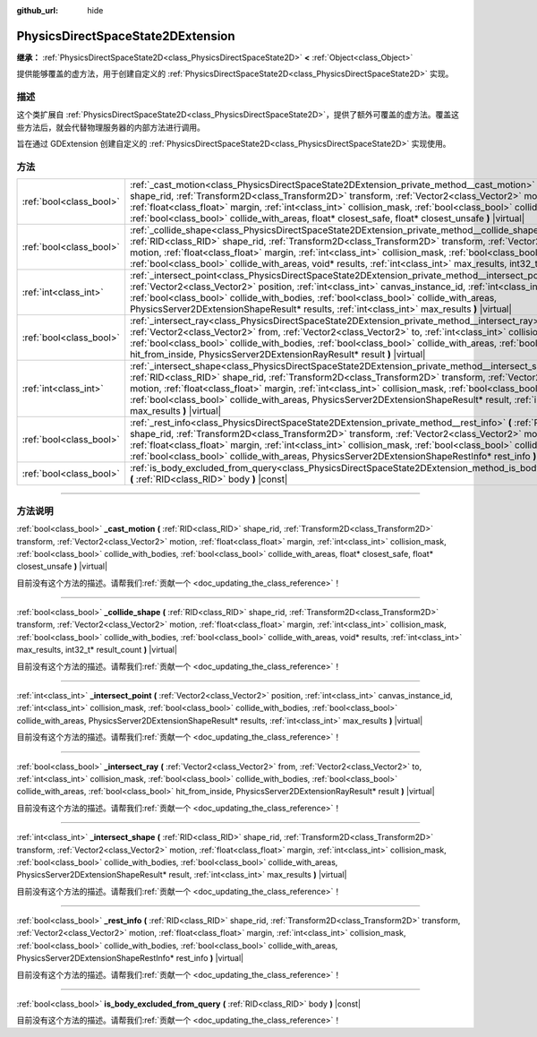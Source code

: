 :github_url: hide

.. DO NOT EDIT THIS FILE!!!
.. Generated automatically from Godot engine sources.
.. Generator: https://github.com/godotengine/godot/tree/master/doc/tools/make_rst.py.
.. XML source: https://github.com/godotengine/godot/tree/master/doc/classes/PhysicsDirectSpaceState2DExtension.xml.

.. _class_PhysicsDirectSpaceState2DExtension:

PhysicsDirectSpaceState2DExtension
==================================

**继承：** :ref:`PhysicsDirectSpaceState2D<class_PhysicsDirectSpaceState2D>` **<** :ref:`Object<class_Object>`

提供能够覆盖的虚方法，用于创建自定义的 :ref:`PhysicsDirectSpaceState2D<class_PhysicsDirectSpaceState2D>` 实现。

.. rst-class:: classref-introduction-group

描述
----

这个类扩展自 :ref:`PhysicsDirectSpaceState2D<class_PhysicsDirectSpaceState2D>`\ ，提供了额外可覆盖的虚方法。覆盖这些方法后，就会代替物理服务器的内部方法进行调用。

旨在通过 GDExtension 创建自定义的 :ref:`PhysicsDirectSpaceState2D<class_PhysicsDirectSpaceState2D>` 实现使用。

.. rst-class:: classref-reftable-group

方法
----

.. table::
   :widths: auto

   +-------------------------+-------------------------------------------------------------------------------------------------------------------------------------------------------------------------------------------------------------------------------------------------------------------------------------------------------------------------------------------------------------------------------------------------------------------------------------------------------------------------------------------------+
   | :ref:`bool<class_bool>` | :ref:`_cast_motion<class_PhysicsDirectSpaceState2DExtension_private_method__cast_motion>` **(** :ref:`RID<class_RID>` shape_rid, :ref:`Transform2D<class_Transform2D>` transform, :ref:`Vector2<class_Vector2>` motion, :ref:`float<class_float>` margin, :ref:`int<class_int>` collision_mask, :ref:`bool<class_bool>` collide_with_bodies, :ref:`bool<class_bool>` collide_with_areas, float* closest_safe, float* closest_unsafe **)** |virtual|                                             |
   +-------------------------+-------------------------------------------------------------------------------------------------------------------------------------------------------------------------------------------------------------------------------------------------------------------------------------------------------------------------------------------------------------------------------------------------------------------------------------------------------------------------------------------------+
   | :ref:`bool<class_bool>` | :ref:`_collide_shape<class_PhysicsDirectSpaceState2DExtension_private_method__collide_shape>` **(** :ref:`RID<class_RID>` shape_rid, :ref:`Transform2D<class_Transform2D>` transform, :ref:`Vector2<class_Vector2>` motion, :ref:`float<class_float>` margin, :ref:`int<class_int>` collision_mask, :ref:`bool<class_bool>` collide_with_bodies, :ref:`bool<class_bool>` collide_with_areas, void* results, :ref:`int<class_int>` max_results, int32_t* result_count **)** |virtual|            |
   +-------------------------+-------------------------------------------------------------------------------------------------------------------------------------------------------------------------------------------------------------------------------------------------------------------------------------------------------------------------------------------------------------------------------------------------------------------------------------------------------------------------------------------------+
   | :ref:`int<class_int>`   | :ref:`_intersect_point<class_PhysicsDirectSpaceState2DExtension_private_method__intersect_point>` **(** :ref:`Vector2<class_Vector2>` position, :ref:`int<class_int>` canvas_instance_id, :ref:`int<class_int>` collision_mask, :ref:`bool<class_bool>` collide_with_bodies, :ref:`bool<class_bool>` collide_with_areas, PhysicsServer2DExtensionShapeResult* results, :ref:`int<class_int>` max_results **)** |virtual|                                                                        |
   +-------------------------+-------------------------------------------------------------------------------------------------------------------------------------------------------------------------------------------------------------------------------------------------------------------------------------------------------------------------------------------------------------------------------------------------------------------------------------------------------------------------------------------------+
   | :ref:`bool<class_bool>` | :ref:`_intersect_ray<class_PhysicsDirectSpaceState2DExtension_private_method__intersect_ray>` **(** :ref:`Vector2<class_Vector2>` from, :ref:`Vector2<class_Vector2>` to, :ref:`int<class_int>` collision_mask, :ref:`bool<class_bool>` collide_with_bodies, :ref:`bool<class_bool>` collide_with_areas, :ref:`bool<class_bool>` hit_from_inside, PhysicsServer2DExtensionRayResult* result **)** |virtual|                                                                                     |
   +-------------------------+-------------------------------------------------------------------------------------------------------------------------------------------------------------------------------------------------------------------------------------------------------------------------------------------------------------------------------------------------------------------------------------------------------------------------------------------------------------------------------------------------+
   | :ref:`int<class_int>`   | :ref:`_intersect_shape<class_PhysicsDirectSpaceState2DExtension_private_method__intersect_shape>` **(** :ref:`RID<class_RID>` shape_rid, :ref:`Transform2D<class_Transform2D>` transform, :ref:`Vector2<class_Vector2>` motion, :ref:`float<class_float>` margin, :ref:`int<class_int>` collision_mask, :ref:`bool<class_bool>` collide_with_bodies, :ref:`bool<class_bool>` collide_with_areas, PhysicsServer2DExtensionShapeResult* result, :ref:`int<class_int>` max_results **)** |virtual| |
   +-------------------------+-------------------------------------------------------------------------------------------------------------------------------------------------------------------------------------------------------------------------------------------------------------------------------------------------------------------------------------------------------------------------------------------------------------------------------------------------------------------------------------------------+
   | :ref:`bool<class_bool>` | :ref:`_rest_info<class_PhysicsDirectSpaceState2DExtension_private_method__rest_info>` **(** :ref:`RID<class_RID>` shape_rid, :ref:`Transform2D<class_Transform2D>` transform, :ref:`Vector2<class_Vector2>` motion, :ref:`float<class_float>` margin, :ref:`int<class_int>` collision_mask, :ref:`bool<class_bool>` collide_with_bodies, :ref:`bool<class_bool>` collide_with_areas, PhysicsServer2DExtensionShapeRestInfo* rest_info **)** |virtual|                                           |
   +-------------------------+-------------------------------------------------------------------------------------------------------------------------------------------------------------------------------------------------------------------------------------------------------------------------------------------------------------------------------------------------------------------------------------------------------------------------------------------------------------------------------------------------+
   | :ref:`bool<class_bool>` | :ref:`is_body_excluded_from_query<class_PhysicsDirectSpaceState2DExtension_method_is_body_excluded_from_query>` **(** :ref:`RID<class_RID>` body **)** |const|                                                                                                                                                                                                                                                                                                                                  |
   +-------------------------+-------------------------------------------------------------------------------------------------------------------------------------------------------------------------------------------------------------------------------------------------------------------------------------------------------------------------------------------------------------------------------------------------------------------------------------------------------------------------------------------------+

.. rst-class:: classref-section-separator

----

.. rst-class:: classref-descriptions-group

方法说明
--------

.. _class_PhysicsDirectSpaceState2DExtension_private_method__cast_motion:

.. rst-class:: classref-method

:ref:`bool<class_bool>` **_cast_motion** **(** :ref:`RID<class_RID>` shape_rid, :ref:`Transform2D<class_Transform2D>` transform, :ref:`Vector2<class_Vector2>` motion, :ref:`float<class_float>` margin, :ref:`int<class_int>` collision_mask, :ref:`bool<class_bool>` collide_with_bodies, :ref:`bool<class_bool>` collide_with_areas, float* closest_safe, float* closest_unsafe **)** |virtual|

.. container:: contribute

	目前没有这个方法的描述。请帮我们\ :ref:`贡献一个 <doc_updating_the_class_reference>`\ ！

.. rst-class:: classref-item-separator

----

.. _class_PhysicsDirectSpaceState2DExtension_private_method__collide_shape:

.. rst-class:: classref-method

:ref:`bool<class_bool>` **_collide_shape** **(** :ref:`RID<class_RID>` shape_rid, :ref:`Transform2D<class_Transform2D>` transform, :ref:`Vector2<class_Vector2>` motion, :ref:`float<class_float>` margin, :ref:`int<class_int>` collision_mask, :ref:`bool<class_bool>` collide_with_bodies, :ref:`bool<class_bool>` collide_with_areas, void* results, :ref:`int<class_int>` max_results, int32_t* result_count **)** |virtual|

.. container:: contribute

	目前没有这个方法的描述。请帮我们\ :ref:`贡献一个 <doc_updating_the_class_reference>`\ ！

.. rst-class:: classref-item-separator

----

.. _class_PhysicsDirectSpaceState2DExtension_private_method__intersect_point:

.. rst-class:: classref-method

:ref:`int<class_int>` **_intersect_point** **(** :ref:`Vector2<class_Vector2>` position, :ref:`int<class_int>` canvas_instance_id, :ref:`int<class_int>` collision_mask, :ref:`bool<class_bool>` collide_with_bodies, :ref:`bool<class_bool>` collide_with_areas, PhysicsServer2DExtensionShapeResult* results, :ref:`int<class_int>` max_results **)** |virtual|

.. container:: contribute

	目前没有这个方法的描述。请帮我们\ :ref:`贡献一个 <doc_updating_the_class_reference>`\ ！

.. rst-class:: classref-item-separator

----

.. _class_PhysicsDirectSpaceState2DExtension_private_method__intersect_ray:

.. rst-class:: classref-method

:ref:`bool<class_bool>` **_intersect_ray** **(** :ref:`Vector2<class_Vector2>` from, :ref:`Vector2<class_Vector2>` to, :ref:`int<class_int>` collision_mask, :ref:`bool<class_bool>` collide_with_bodies, :ref:`bool<class_bool>` collide_with_areas, :ref:`bool<class_bool>` hit_from_inside, PhysicsServer2DExtensionRayResult* result **)** |virtual|

.. container:: contribute

	目前没有这个方法的描述。请帮我们\ :ref:`贡献一个 <doc_updating_the_class_reference>`\ ！

.. rst-class:: classref-item-separator

----

.. _class_PhysicsDirectSpaceState2DExtension_private_method__intersect_shape:

.. rst-class:: classref-method

:ref:`int<class_int>` **_intersect_shape** **(** :ref:`RID<class_RID>` shape_rid, :ref:`Transform2D<class_Transform2D>` transform, :ref:`Vector2<class_Vector2>` motion, :ref:`float<class_float>` margin, :ref:`int<class_int>` collision_mask, :ref:`bool<class_bool>` collide_with_bodies, :ref:`bool<class_bool>` collide_with_areas, PhysicsServer2DExtensionShapeResult* result, :ref:`int<class_int>` max_results **)** |virtual|

.. container:: contribute

	目前没有这个方法的描述。请帮我们\ :ref:`贡献一个 <doc_updating_the_class_reference>`\ ！

.. rst-class:: classref-item-separator

----

.. _class_PhysicsDirectSpaceState2DExtension_private_method__rest_info:

.. rst-class:: classref-method

:ref:`bool<class_bool>` **_rest_info** **(** :ref:`RID<class_RID>` shape_rid, :ref:`Transform2D<class_Transform2D>` transform, :ref:`Vector2<class_Vector2>` motion, :ref:`float<class_float>` margin, :ref:`int<class_int>` collision_mask, :ref:`bool<class_bool>` collide_with_bodies, :ref:`bool<class_bool>` collide_with_areas, PhysicsServer2DExtensionShapeRestInfo* rest_info **)** |virtual|

.. container:: contribute

	目前没有这个方法的描述。请帮我们\ :ref:`贡献一个 <doc_updating_the_class_reference>`\ ！

.. rst-class:: classref-item-separator

----

.. _class_PhysicsDirectSpaceState2DExtension_method_is_body_excluded_from_query:

.. rst-class:: classref-method

:ref:`bool<class_bool>` **is_body_excluded_from_query** **(** :ref:`RID<class_RID>` body **)** |const|

.. container:: contribute

	目前没有这个方法的描述。请帮我们\ :ref:`贡献一个 <doc_updating_the_class_reference>`\ ！

.. |virtual| replace:: :abbr:`virtual (本方法通常需要用户覆盖才能生效。)`
.. |const| replace:: :abbr:`const (本方法没有副作用。不会修改该实例的任何成员变量。)`
.. |vararg| replace:: :abbr:`vararg (本方法除了在此处描述的参数外，还能够继续接受任意数量的参数。)`
.. |constructor| replace:: :abbr:`constructor (本方法用于构造某个类型。)`
.. |static| replace:: :abbr:`static (调用本方法无需实例，所以可以直接使用类名调用。)`
.. |operator| replace:: :abbr:`operator (本方法描述的是使用本类型作为左操作数的有效操作符。)`
.. |bitfield| replace:: :abbr:`BitField (这个值是由下列标志构成的位掩码整数。)`
